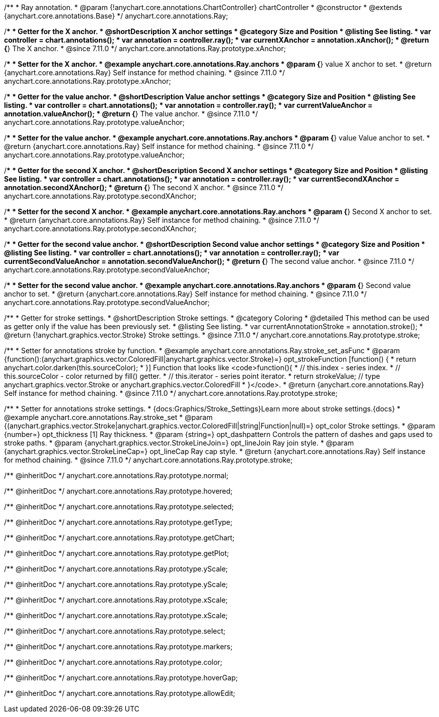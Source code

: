 /**
 * Ray annotation.
 * @param {!anychart.core.annotations.ChartController} chartController
 * @constructor
 * @extends {anychart.core.annotations.Base}
 */
anychart.core.annotations.Ray;

//----------------------------------------------------------------------------------------------------------------------
//
//  anychart.core.annotations.Ray.prototype.xAnchor
//
//----------------------------------------------------------------------------------------------------------------------

/**
 * Getter for the X anchor.
 * @shortDescription X anchor settings
 * @category Size and Position
 * @listing See listing.
 * var controller = chart.annotations();
 * var annotation = controller.ray();
 * var currentXAnchor = annotation.xAnchor();
 * @return {*} The X anchor.
 * @since 7.11.0
 */
anychart.core.annotations.Ray.prototype.xAnchor;

/**
 * Setter for the X anchor.
 * @example anychart.core.annotations.Ray.anchors
 * @param {*} value X anchor to set.
 * @return {anychart.core.annotations.Ray} Self instance for method chaining.
 * @since 7.11.0
 */
anychart.core.annotations.Ray.prototype.xAnchor;

//----------------------------------------------------------------------------------------------------------------------
//
//  anychart.core.annotations.Ray.prototype.valueAnchor
//
//----------------------------------------------------------------------------------------------------------------------

/**
 * Getter for the value anchor.
 * @shortDescription Value anchor settings
 * @category Size and Position
 * @listing See listing.
 * var controller = chart.annotations();
 * var annotation = controller.ray();
 * var currentValueAnchor = annotation.valueAnchor();
 * @return {*} The value anchor.
 * @since 7.11.0
 */
anychart.core.annotations.Ray.prototype.valueAnchor;

/**
 * Setter for the value anchor.
 * @example anychart.core.annotations.Ray.anchors
 * @param {*} value Value anchor to set.
 * @return {anychart.core.annotations.Ray} Self instance for method chaining.
 * @since 7.11.0
 */
anychart.core.annotations.Ray.prototype.valueAnchor;

//----------------------------------------------------------------------------------------------------------------------
//
//  anychart.core.annotations.Ray.prototype.secondXAnchor
//
//----------------------------------------------------------------------------------------------------------------------

/**
 * Getter for the second X anchor.
 * @shortDescription Second X anchor settings
 * @category Size and Position
 * @listing See listing.
 * var controller = chart.annotations();
 * var annotation = controller.ray();
 * var currentSecondXAnchor = annotation.secondXAnchor();
 * @return {*} The second X anchor.
 * @since 7.11.0
 */
anychart.core.annotations.Ray.prototype.secondXAnchor;

/**
 * Setter for the second X anchor.
 * @example anychart.core.annotations.Ray.anchors
 * @param {*} Second X anchor to set.
 * @return {anychart.core.annotations.Ray} Self instance for method chaining.
 * @since 7.11.0
 */
anychart.core.annotations.Ray.prototype.secondXAnchor;

//----------------------------------------------------------------------------------------------------------------------
//
//  anychart.core.annotations.Ray.prototype.secondValueAnchor
//
//----------------------------------------------------------------------------------------------------------------------

/**
 * Getter for the second value anchor.
 * @shortDescription Second value anchor settings
 * @category Size and Position
 * @listing See listing.
 * var controller = chart.annotations();
 * var annotation = controller.ray();
 * var currentSecondValueAnchor = annotation.secondValueAnchor();
 * @return {*} The second value anchor.
 * @since 7.11.0
 */
anychart.core.annotations.Ray.prototype.secondValueAnchor;

/**
 * Setter for the second value anchor.
 * @example anychart.core.annotations.Ray.anchors
 * @param {*} Second value anchor to set.
 * @return {anychart.core.annotations.Ray} Self instance for method chaining.
 * @since 7.11.0
 */
anychart.core.annotations.Ray.prototype.secondValueAnchor;

//----------------------------------------------------------------------------------------------------------------------
//
//  anychart.core.annotations.Ray.prototype.stroke
//
//----------------------------------------------------------------------------------------------------------------------

/**
 * Getter for stroke settings.
 * @shortDescription Stroke settings.
 * @category Coloring
 * @detailed This method can be used as getter only if the value has been previously set.
 * @listing See listing.
 * var currentAnnotationStroke = annotation.stroke();
 * @return {!anychart.graphics.vector.Stroke} Stroke settings.
 * @since 7.11.0
 */
anychart.core.annotations.Ray.prototype.stroke;

/**
 * Setter for annotations stroke by function.
 * @example anychart.core.annotations.Ray.stroke_set_asFunc
 * @param {function():(anychart.graphics.vector.ColoredFill|anychart.graphics.vector.Stroke)=} opt_strokeFunction [function() {
 *  return anychart.color.darken(this.sourceColor);
 * }] Function that looks like <code>function(){
 *    // this.index - series index.
 *    // this.sourceColor -  color returned by fill() getter.
 *    // this.iterator - series point iterator.
 *    return strokeValue; // type anychart.graphics.vector.Stroke or anychart.graphics.vector.ColoredFill
 * }</code>.
 * @return {anychart.core.annotations.Ray} Self instance for method chaining.
 * @since 7.11.0
 */
anychart.core.annotations.Ray.prototype.stroke;

/**
 * Setter for annotations stroke settings.
 * {docs:Graphics/Stroke_Settings}Learn more about stroke settings.{docs}
 * @example anychart.core.annotations.Ray.stroke_set
 * @param {(anychart.graphics.vector.Stroke|anychart.graphics.vector.ColoredFill|string|Function|null)=} opt_color Stroke settings.
 * @param {number=} opt_thickness [1] Ray thickness.
 * @param {string=} opt_dashpattern Controls the pattern of dashes and gaps used to stroke paths.
 * @param {anychart.graphics.vector.StrokeLineJoin=} opt_lineJoin Ray join style.
 * @param {anychart.graphics.vector.StrokeLineCap=} opt_lineCap Ray cap style.
 * @return {anychart.core.annotations.Ray} Self instance for method chaining.
 * @since 7.11.0
 */
anychart.core.annotations.Ray.prototype.stroke;

/** @inheritDoc */
anychart.core.annotations.Ray.prototype.normal;

/** @inheritDoc */
anychart.core.annotations.Ray.prototype.hovered;

/** @inheritDoc */
anychart.core.annotations.Ray.prototype.selected;

/** @inheritDoc */
anychart.core.annotations.Ray.prototype.getType;

/** @inheritDoc */
anychart.core.annotations.Ray.prototype.getChart;

/** @inheritDoc */
anychart.core.annotations.Ray.prototype.getPlot;

/** @inheritDoc */
anychart.core.annotations.Ray.prototype.yScale;

/** @inheritDoc */
anychart.core.annotations.Ray.prototype.yScale;

/** @inheritDoc */
anychart.core.annotations.Ray.prototype.xScale;

/** @inheritDoc */
anychart.core.annotations.Ray.prototype.xScale;

/** @inheritDoc */
anychart.core.annotations.Ray.prototype.select;

/** @inheritDoc */
anychart.core.annotations.Ray.prototype.markers;

/** @inheritDoc */
anychart.core.annotations.Ray.prototype.color;

/** @inheritDoc */
anychart.core.annotations.Ray.prototype.hoverGap;

/** @inheritDoc */
anychart.core.annotations.Ray.prototype.allowEdit;